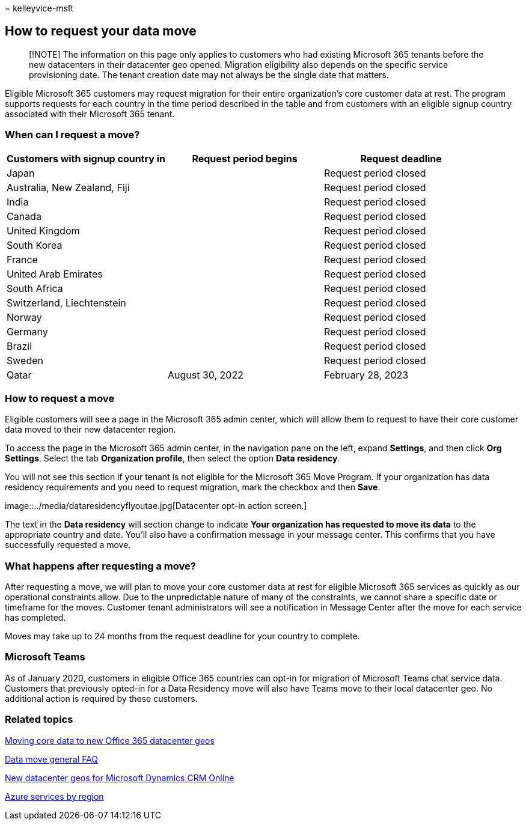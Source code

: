 = 
kelleyvice-msft

== How to request your data move

____
[!NOTE] The information on this page only applies to customers who had
existing Microsoft 365 tenants before the new datacenters in their
datacenter geo opened. Migration eligibility also depends on the
specific service provisioning date. The tenant creation date may not
always be the single date that matters.
____

Eligible Microsoft 365 customers may request migration for their entire
organization’s core customer data at rest. The program supports requests
for each country in the time period described in the table and from
customers with an eligible signup country associated with their
Microsoft 365 tenant.

=== When can I request a move?

[width="100%",cols="<34%,<33%,<33%",options="header",]
|===
|Customers with signup country in |Request period begins |Request
deadline
|Japan | |Request period closed

|Australia, New Zealand, Fiji | |Request period closed

|India | |Request period closed

|Canada | |Request period closed

|United Kingdom | |Request period closed

|South Korea | |Request period closed

|France | |Request period closed

|United Arab Emirates | |Request period closed

|South Africa | |Request period closed

|Switzerland, Liechtenstein | |Request period closed

|Norway | |Request period closed

|Germany | |Request period closed

|Brazil | |Request period closed

|Sweden | |Request period closed

|Qatar |August 30, 2022 |February 28, 2023
|===

=== How to request a move

Eligible customers will see a page in the Microsoft 365 admin center,
which will allow them to request to have their core customer data moved
to their new datacenter region.

To access the page in the Microsoft 365 admin center, in the navigation
pane on the left, expand *Settings*, and then click *Org Settings*.
Select the tab *Organization profile*, then select the option *Data
residency*.

You will not see this section if your tenant is not eligible for the
Microsoft 365 Move Program. If your organization has data residency
requirements and you need to request migration, mark the checkbox and
then *Save*.

image::../media/dataresidencyflyoutae.jpg[Datacenter opt-in action
screen.]

The text in the *Data residency* will section change to indicate *Your
organization has requested to move its data* to the appropriate country
and date. You’ll also have a confirmation message in your message
center. This confirms that you have successfully requested a move.

=== What happens after requesting a move?

After requesting a move, we will plan to move your core customer data at
rest for eligible Microsoft 365 services as quickly as our operational
constraints allow. Due to the unpredictable nature of many of the
constraints, we cannot share a specific date or timeframe for the moves.
Customer tenant administrators will see a notification in Message Center
after the move for each service has completed.

Moves may take up to 24 months from the request deadline for your
country to complete.

=== Microsoft Teams

As of January 2020, customers in eligible Office 365 countries can
opt-in for migration of Microsoft Teams chat service data. Customers
that previously opted-in for a Data Residency move will also have Teams
move to their local datacenter geo. No additional action is required by
these customers.

=== Related topics

link:moving-data-to-new-datacenter-geos.md[Moving core data to new
Office 365 datacenter geos]

link:data-move-faq.md[Data move general FAQ]

link:/power-platform/admin/new-datacenter-regions[New datacenter geos
for Microsoft Dynamics CRM Online]

https://azure.microsoft.com/regions/[Azure services by region]
